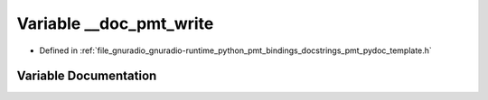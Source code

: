 .. _exhale_variable_pmt__pydoc__template_8h_1a0d7a239bae0e0090290df25437841993:

Variable __doc_pmt_write
========================

- Defined in :ref:`file_gnuradio_gnuradio-runtime_python_pmt_bindings_docstrings_pmt_pydoc_template.h`


Variable Documentation
----------------------


.. doxygenvariable:: __doc_pmt_write
   :project: gnuradio